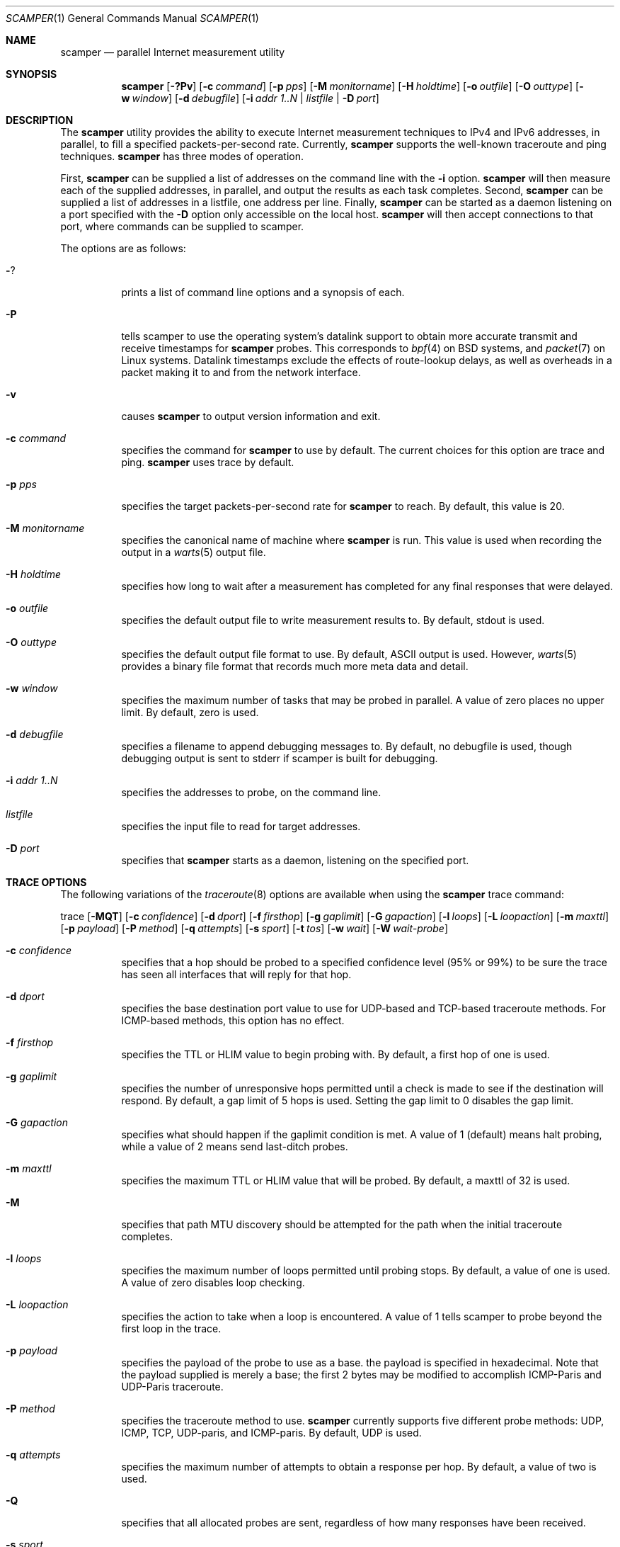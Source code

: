 .\"
.\" scamper.1
.\"
.\" Author: Matthew Luckie <mjl@wand.net.nz>
.\"
.\" Copyright (c) 2007 University of Waikato
.\"                    All rights reserved
.\"
.\" $Id: scamper.1,v 1.14 2008/09/11 23:52:35 mjl Exp $
.\"
.Dd January 26, 2007
.Dt SCAMPER 1
.Os
.\""""""""""""
.Sh NAME
.Nm scamper
.Nd parallel Internet measurement utility
.Sh SYNOPSIS
.Nm
.Bk -words
.Op Fl ?Pv
.Op Fl c Ar command
.Op Fl p Ar pps
.Op Fl M Ar monitorname
.Op Fl H Ar holdtime
.Op Fl o Ar outfile
.Op Fl O Ar outtype
.Op Fl w Ar window
.Op Fl d Ar debugfile
.Op Fl i Ar addr 1..N | listfile | Fl D Ar port
.Ek
.\""""""""""""
.Sh DESCRIPTION
The
.Nm
utility provides the ability to execute Internet measurement techniques
to IPv4 and IPv6 addresses, in parallel, to fill a specified
packets-per-second rate.  Currently,
.Nm
supports the well-known traceroute and ping techniques.
.Nm
has three modes of operation.
.Pp
First,
.Nm
can be supplied a list of addresses on the command line with the
.Fl i
option.
.Nm
will then measure each of the supplied addresses, in parallel, and output
the results as each task completes.
Second,
.Nm
can be supplied a list of addresses in a listfile, one address per line.
Finally,
.Nm
can be started as a daemon listening on a port specified with the
.Fl D
option only accessible on the local host.
.Nm
will then accept connections to that port, where commands can be supplied
to scamper.
.Pp
The options are as follows:
.Bl -tag -width Ds
.It Fl ?
prints a list of command line options and a synopsis of each.
.It Fl P
tells scamper to use the operating system's datalink support to obtain more
accurate transmit and receive timestamps for
.Nm
probes.  This corresponds to
.Xr bpf 4
on BSD systems, and
.Xr packet 7
on Linux systems.
Datalink timestamps exclude the effects of route-lookup delays, as
well as overheads in a packet making it to and from the network interface.
.It Fl v
causes
.Nm
to output version information and exit.
.It Fl c Ar command
specifies the command for
.Nm
to use by default. The current choices for this option are trace and ping.
.Nm
uses trace by default.
.It Fl p Ar pps
specifies the target packets-per-second rate for
.Nm
to reach.  By default, this value is 20.
.It Fl M Ar monitorname
specifies the canonical name of machine where
.Nm
is run.  This value is used when recording the output in a
.Xr warts 5
output file.
.It Fl H Ar holdtime
specifies how long to wait after a measurement has completed for any final
responses that were delayed.
.It Fl o Ar outfile
specifies the default output file to write measurement results to.  By
default, stdout is used.
.It Fl O Ar outtype
specifies the default output file format to use.  By default, ASCII output
is used.  However,
.Xr warts 5
provides a binary file format that records much more meta data and detail.
.It Fl w Ar window
specifies the maximum number of tasks that may be probed in parallel.  A
value of zero places no upper limit.  By default, zero is used.
.It Fl d Ar debugfile
specifies a filename to append debugging messages to.  By default, no
debugfile is used, though debugging output is sent to stderr if scamper is
built for debugging.
.It Fl i Ar addr 1..N
specifies the addresses to probe, on the command line.
.It Ar listfile
specifies the input file to read for target addresses.
.It Fl D Ar port
specifies that
.Nm
starts as a daemon, listening on the specified port.
.El
.\""""""""""""
.Sh TRACE OPTIONS
The following variations of the
.Xr traceroute 8
options are available when using the
.Nm
trace command:
.Pp
trace
.Bk -words
.Op Fl MQT
.Op Fl c Ar confidence
.Op Fl d Ar dport
.Op Fl f Ar firsthop
.Op Fl g Ar gaplimit
.Op Fl G Ar gapaction
.Op Fl l Ar loops
.Op Fl L Ar loopaction
.Op Fl m Ar maxttl
.Op Fl p Ar payload
.Op Fl P Ar method
.Op Fl q Ar attempts
.Op Fl s Ar sport
.Op Fl t Ar tos
.Op Fl w Ar wait
.Op Fl W Ar wait-probe
.Ek
.Bl -tag -width Ds
.It Fl c Ar confidence
specifies that a hop should be probed to a specified confidence level
(95% or 99%) to be sure the trace has seen all interfaces that will reply
for that hop.
.It Fl d Ar dport
specifies the base destination port value to use for UDP-based and TCP-based
traceroute methods.  For ICMP-based methods, this option has no effect.
.It Fl f Ar firsthop
specifies the TTL or HLIM value to begin probing with.  By default,
a first hop of one is used.
.It Fl g Ar gaplimit
specifies the number of unresponsive hops permitted until a check is made to
see if the destination will respond.  By default, a gap limit of 5 hops is
used.  Setting the gap limit to 0 disables the gap limit.
.It Fl G Ar gapaction
specifies what should happen if the gaplimit condition is met.  A value of
1 (default) means halt probing, while a value of 2 means send last-ditch
probes.
.It Fl m Ar maxttl
specifies the maximum TTL or HLIM value that will be probed.  By default,
a maxttl of 32 is used.
.It Fl M
specifies that path MTU discovery should be attempted for the path when the
initial traceroute completes.
.It Fl l Ar loops
specifies the maximum number of loops permitted until probing stops.  By
default, a value of one is used.  A value of zero disables loop checking.
.It Fl L Ar loopaction
specifies the action to take when a loop is encountered.  A value of 1 tells
scamper to probe beyond the first loop in the trace.
.It Fl p Ar payload
specifies the payload of the probe to use as a base.  the payload is specified
in hexadecimal.  Note that the payload supplied is merely a base; the first
2 bytes may be modified to accomplish ICMP-Paris and UDP-Paris traceroute.
.It Fl P Ar method
specifies the traceroute method to use.
.Nm
currently supports five different probe methods: UDP, ICMP, TCP, UDP-paris,
and ICMP-paris.  By default, UDP is used.
.It Fl q Ar attempts
specifies the maximum number of attempts to obtain a response per hop.  By
default, a value of two is used.
.It Fl Q
specifies that all allocated probes are sent, regardless of how many responses
have been received.
.It Fl s Ar sport
specifies the source port value to use.  For ICMP-based methods, this option
specifies the ICMP identifier to use.
.It Fl t Ar tos
specifies the value to set in the IP ToS/DSCP + ECN byte.  By default, this
byte is set to zero.
.It Fl T
specifies that time exceeded messages from the destination do not cause the
trace to be defined as reaching the destination.
.It Fl w Ar wait
specifies how long to wait, in seconds, for a reply.  By default, a value
of 5 is used.
.It Fl W Ar wait-probe
specifies the minimum time to wait, in 10s of milliseconds, between sending
consecutive probes.
.El
.\""""""""""""
.Sh PING OPTIONS
The following variation of the
.Xr ping 8
options are available when using the
.Nm
ping command:
.Pp
ping
.Bk -words
.Op Fl c Ar probecount
.Op Fl i Ar wait
.Op Fl m Ar ttl
.Op Fl o Ar replycount
.Op Fl p Ar pattern
.Op Fl s Ar size
.Op Fl z Ar tos
.Ek
.Bl -tag -width Ds
.It Fl c Ar probecount
specifies the number of probes to send before exiting.  By default, a value
of 4 is used.
.It Fl i Ar wait
specifies the length of time to wait, in seconds, between probes.  By default,
a value of 1 is used.
.It Fl m Ar ttl
specifies the TTL value to use for outgoing packets.  By default, a value of
64 is used.
.It Fl o Ar replycount
specifies the number of replies required at which time probing may cease.  By
default, all probes are sent.
.It Fl p Ar pattern
specifies the pattern, in hex, to use in probes.  Up to 16 bytes may be
specified.  By default, each probe's bytes are zeroed.
.It Fl s Ar size
specifies the size of the probes to send.  The probe size includes the length
of the IP and ICMP headers.  By default, a probe size of 84 bytes is used for
IPv4 pings, and 56 bytes for IPv6 pings.
.It Fl z Ar tos
specifies the value to use in the IPv4 ToS/DSCP + ECN byte.  By default, this
byte is set to zero.
.El
.\""""""""""""
.Sh DATA COLLECTION FEATURES
.Nm
has two data output formats.
The first is a human-readable format suitable for one-off data collection and
measurement.
The second, known as
.Ic warts ,
is a binary format that records much more meta-data and is more precise than
the human-readable format.
.Pp
.Nm
is designed for Internet-scale measurement, where large lists of targets
are supplied for probing.
.Nm
has the ability to probe multiple lists simultaneously, with each having a
mix rate that specifies the priority of the list.
.Nm
can also make multiple cycles over a list of addresses.
.Pp
When writing output to a
.Ic warts
file,
.Nm
records details of the list and cycle that each measurement task belongs
to.
.\""""""""""""
.Sh CONTROL SOCKET
When started with the
.Fl D
option,
.Nm
allows inter-process communication via a TCP socket bound to the supplied
port on the local host.
This socket is useful for controlling the operation of a long-lived
.Nm
process.
A client may interact with scamper by using
.Xr telnet 1
to open a connection to the supplied port.
.Pp
The following control socket commands are available.
.Pp
.Bl -tag -width "   "
.It Ic exit
The exit command closes the current control socket connection.
.It Ic get Ar argument
The get command returns the current setting for the supplied argument.
Valid argument values are: holdtime, monitorname, pid, pps, sport, version.
.It Ic set Ar argument ...
The set command sets the current setting for the supplied argument.
Valid argument values are: holdtime, monitorname, pps.
.It Ic source Ar argument ...
.Bl -tag -width "   "
.It Ic add Ar arguments
The
.Ic source add
command allows a new input source to be added.
It accepts the following arguments:
.Bl -tag -width "   "
.It Ic name Ar string
The name of the source.  This parameter is mandatory.
.It Ic descr Ar string
An optional string describing the source.
.It Ic command Ar string
The command to execute for each address supplied.
If not supplied, the default command is used.
.It Ic list_id Ar uint32_t
An optional numeric list identifier, assigned by a human.
If not supplied, a value of zero is used.
.It Ic cycle_id Ar uint32_t
An optional numeric initial cycle identifier to use, assigned by a human.
If not supplied, a value of one is used.
.It Ic priority Ar uint32_t
An optional numeric value that specifies the mix rate of measurements from
the source compared to other sources.
If not supplied, a mix rate of one is used.
A value of zero causes the source to be created, but not actively used.
.It Ic adhoc Xo
.Op Cm on | off
.Xc
An optional parameter that specifies if the source is adhoc (on) or managed
(off).
An adhoc source is supplied addresses to probe using control socket commands.
A managed source is one that is supplied addresses to probe from a file.
A managed source handles cycling and reloading the file as necessary.
If not supplied, an adhoc source is created.
.It Ic outfile Ar string
The name of the output file to write results to, previously defined with
.Ic outfile open .
If not supplied, the default output file is used.
.It Ic file Ar string
The name of the input file to read target addresses from.
This parameter is mandatory if the source is a managed source.
.It Ic cycles Ar integer
The number of cycles to make over the target address file.
If zero,
.Nm
will loop indefinitely over the file.
This parameter is ignored unless a managed source is defined.
.It Ic autoreload Xo
.Op Cm on | off
.Xc
This parameter specifies if the target address file should be re-read whenever
a cycle is completed, or if the same set of target addresses as the previous
cycle should be used.
If not specified, the file is not automatically reloaded at cycle time.
.El
.It Ic update Ar name arguments
The
.Ic source update
command allows some properties of an existing source to be modified.
The source to update is specified with the
.Ar name
parameter.
Valid parameters are: autoreload, cycles, and priority.
.It Ic list Ar ...
The
.Ic source list
command provides a listing of all currently defined sources.
The optional third
.Ar name
parameter restricts the listing to the source specified.
.It Ic cycle Ar name
The
.Ic source cycle
command manually inserts a cycle marker in an adhoc source.
.It Ic delete Ar name
The
.Ic source delete
command deletes the named source, if possible.
.El
.It Ic outfile Ar argument ...
The outfile commands provide the ability to manage output files.
It accepts the following arguments:
.Bl -tag -width "   "
.It Ic open Ar ...
The
.Ic outfile open
command allows a new output file to be defined.
It accepts the following parameters:
.Bl -tag -width "   "
.It Ic name Ar alias
The alias of the output file.  This parameter is mandatory.
.It Ic file Ar string
The filename of the output file.  This parameter is mandatory.
.It Ic mode Xo
.Op Cm truncate | append
.Xc
How the file will be opened.
If the append mode is used, any existing file with the specified name will
be appended to.
If the truncate mode is used, any existing file will be truncated when it is
opened.
.El
.It Ic close Ar alias
The
.Ic outfile close
command allows an existing output file to be closed.
The mandatory
.Ar alias
parameter specifies which output file to close.
An output file that is currently referenced is not able to be closed.
To close a file that is currently referenced, a new outfile must be opened,
and then the
.Ic outfile swap
command be used.
.It Ic swap Ar alias1 alias2
The
.Ic outfile swap
command swaps the file associated with each output file.
.It Ic list
The
.Ic outfile list
command outputs a list of the existing outfiles.
.El
.It Ic observe sources
This command allows for monitoring of source events.
When executed, the control socket will then supply event notices
whenever a source is added, updated, deleted, finished, or cycled.
Each event is prefixed with a count of the number of seconds elapsed since
the Unix epoch.
The following examples illustrate the event monitoring capabilities:
.Pp
.Dl EVENT 1169065640 source add name 'foo' list_id 5 priority 1
.Dl EVENT 1169065641 source update 'foo' priority 15
.Dl EVENT 1169065642 source cycle 'bar' id 2
.Dl EVENT 1169065650 source finish 'bar'
.Dl EVENT 1169065661 source delete 'foo'
.It Ic shutdown Ar argument
The shutdown argument allows the
.Nm
process to be exited cleanly.  The following arguments are supported
.Bl -tag -width "   "
.It Ic done
The
.Ic shutdown done
command requests that
.Nm
shuts down when the current tasks, as well as all remaining cycles, have
completed.
.It Ic flush
The
.Ic shutdown flush
command requests that
.Nm
flushes all remaining tasks queued with each list, finishes all current
tasks, and then shuts down.
.It Ic now
The
.Ic shutdown now
command causes
.Nm
to shutdown immediately.
Unfinished tasks are purged.
.It Ic cancel
The
.Ic shutdown cancel
command cancels any pending shutdown.
.El
.El
.Sh EXAMPLES
To use the default traceroute command to trace the path to 192.168.1.1:
.Pp
.in +.5i
scamper -i 192.168.1.1
.in -.5i
.Pp
To infer Path MTU changes in the network and associate them with a traceroute
path:
.Pp
.in +.5i
scamper -c "trace -M" -i 192.168.1.1
.in -.5i
.Pp
To use paris UDP traceroute, using 3 probes per hop, sending all probes:
.Pp
.in +.5i
scamper -c "trace -P UDP-paris -q 3 -Q" -i 192.168.1.1
.in -.5i
.Pp
To ping a series of addresses defined in
.Ar filename ,
probing each address 10 times:
.Pp
.in +.5i
scamper -c "ping -c 10"
.Ar filename
.in -.5i
.Sh SEE ALSO
.Xr ping 8 ,
.Xr sc_analysis_dump 1 ,
.Xr traceroute 8 ,
.Xr warts 5 ,
.Xr warts-dump 1
.\""""""""""""
.Sh AUTHOR
.Nm
is written by Matthew Luckie <mjl@wand.net.nz>, member of the WAND network
research group at the University of Waikato.
.\""""""""""""
.Sh ACKNOWLEDGEMENTS
.Nm
development was initially funded by the WIDE project in association with
CAIDA.  CAIDA actively support
.Nm
development.
